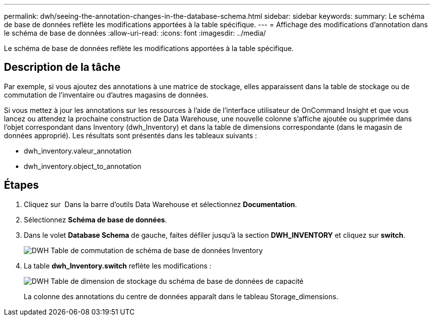 ---
permalink: dwh/seeing-the-annotation-changes-in-the-database-schema.html 
sidebar: sidebar 
keywords:  
summary: Le schéma de base de données reflète les modifications apportées à la table spécifique. 
---
= Affichage des modifications d'annotation dans le schéma de base de données
:allow-uri-read: 
:icons: font
:imagesdir: ../media/


[role="lead"]
Le schéma de base de données reflète les modifications apportées à la table spécifique.



== Description de la tâche

Par exemple, si vous ajoutez des annotations à une matrice de stockage, elles apparaissent dans la table de stockage ou de commutation de l'inventaire ou d'autres magasins de données.

Si vous mettez à jour les annotations sur les ressources à l'aide de l'interface utilisateur de OnCommand Insight et que vous lancez ou attendez la prochaine construction de Data Warehouse, une nouvelle colonne s'affiche ajoutée ou supprimée dans l'objet correspondant dans Inventory (dwh_Inventory) et dans la table de dimensions correspondante (dans le magasin de données approprié). Les résultats sont présentés dans les tableaux suivants :

* dwh_inventory.valeur_annotation
* dwh_inventory.object_to_annotation




== Étapes

. Cliquez sur image:../media/oci-7-help-icon-gif.gif[""] Dans la barre d'outils Data Warehouse et sélectionnez *Documentation*.
. Sélectionnez *Schéma de base de données*.
. Dans le volet *Database Schema* de gauche, faites défiler jusqu'à la section *DWH_INVENTORY* et cliquez sur *switch*.
+
image::../media/oci-dwh-databaseschema-inventory-switch-gif.gif[DWH Table de commutation de schéma de base de données Inventory]

. La table *dwh_Inventory.switch* reflète les modifications :
+
image::../media/oci-dwh-databaseschema-capacity-sd-gif.gif[DWH Table de dimension de stockage du schéma de base de données de capacité]

+
La colonne des annotations du centre de données apparaît dans le tableau Storage_dimensions.



